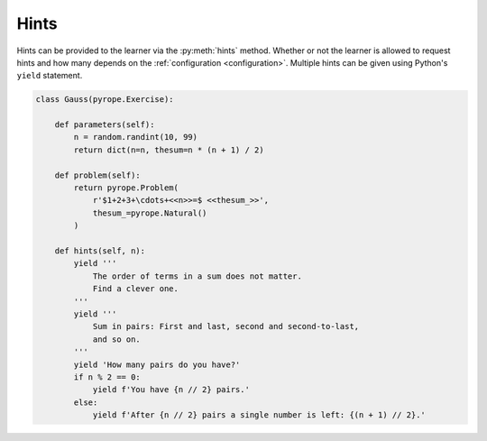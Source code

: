 
Hints
=====

Hints can be provided to the learner via the :py:meth:`hints` method. Whether
or not the learner is allowed to request hints and how many depends on the
:ref:`configuration <configuration>`. Multiple hints can be given using
Python's ``yield`` statement.

.. code:: python

    class Gauss(pyrope.Exercise):

        def parameters(self):
            n = random.randint(10, 99)
            return dict(n=n, thesum=n * (n + 1) / 2)

        def problem(self):
            return pyrope.Problem(
                r'$1+2+3+\cdots+<<n>>=$ <<thesum_>>',
                thesum_=pyrope.Natural()
            )

        def hints(self, n):
            yield '''
                The order of terms in a sum does not matter.
                Find a clever one.
            '''
            yield '''
                Sum in pairs: First and last, second and second-to-last,
                and so on.
            '''
            yield 'How many pairs do you have?'
            if n % 2 == 0:
                yield f'You have {n // 2} pairs.'
            else:
                yield f'After {n // 2} pairs a single number is left: {(n + 1) // 2}.'
